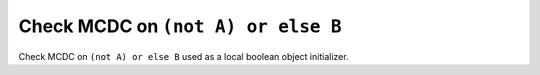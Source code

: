 Check MCDC on ``(not A) or else B``
====================================

Check MCDC on ``(not A) or else B``
used as a local boolean object initializer.
